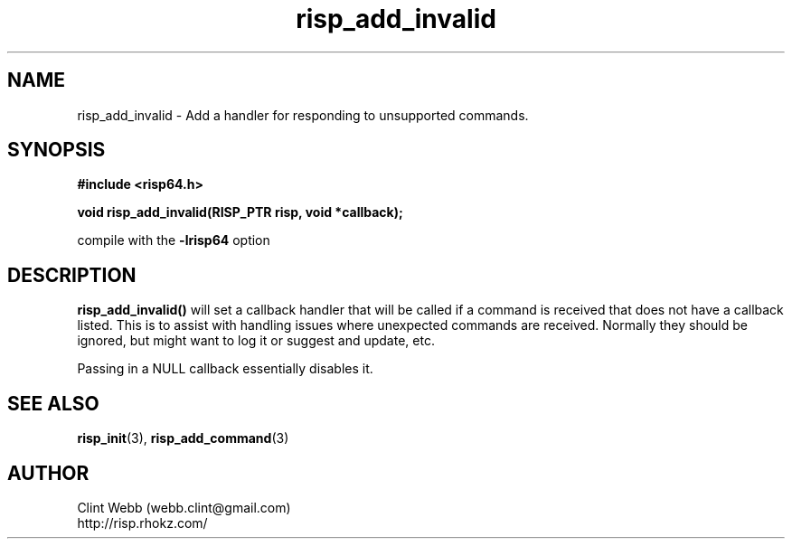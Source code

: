 .\" man page for librisp64
.\" Contact webb.clint@gmail.com to correct errors or omissions. 
.TH risp_add_invalid 3 "18 July 2016" "3.20.00" "Add a handler for responding to unsupported commands"
.SH NAME
risp_add_invalid \- Add a handler for responding to unsupported commands.
.SH SYNOPSIS
.B #include <risp64.h>
.sp
.B void risp_add_invalid(RISP_PTR risp, void *callback);
.sp
compile with the 
.B -lrisp64
option

.SH DESCRIPTION
.B risp_add_invalid() 
will set a callback handler that will be called if a command is received that does not have a callback 
listed.  This is to assist with handling issues where unexpected commands are received.  Normally 
they should be ignored, but might want to log it or suggest and update, etc.
.sp
Passing in a NULL callback essentially disables it.
.SH SEE ALSO
.BR risp_init (3),
.BR risp_add_command (3)
.SH AUTHOR
.nf
Clint Webb (webb.clint@gmail.com)
.br
http://risp.rhokz.com/
.fi

